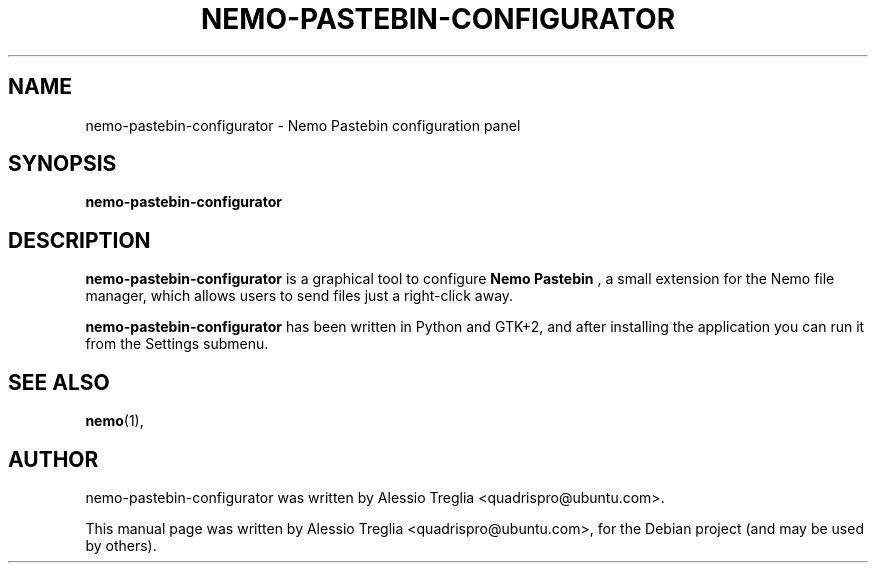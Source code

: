 .\"                                      Hey, EMACS: -*- nroff -*-
.\" First parameter, NAME, should be all caps
.\" Second parameter, SECTION, should be 1-8, maybe w/ subsection
.\" other parameters are allowed: see man(7), man(1)
.TH NEMO-PASTEBIN-CONFIGURATOR 1 "October 1, 2009"
.\" Please adjust this date whenever revising the manpage.
.\"
.\" Some roff macros, for reference:
.\" .nh        disable hyphenation
.\" .hy        enable hyphenation
.\" .ad l      left justify
.\" .ad b      justify to both left and right margins
.\" .nf        disable filling
.\" .fi        enable filling
.\" .br        insert line break
.\" .sp <n>    insert n+1 empty lines
.\" for manpage-specific macros, see man(7)
.SH NAME
nemo-pastebin-configurator \- Nemo Pastebin configuration panel
.SH SYNOPSIS
.B nemo-pastebin-configurator
.SH DESCRIPTION
.B
nemo-pastebin-configurator
is a graphical tool to configure
.B Nemo Pastebin
, a small extension for the Nemo file manager, which allows users to send
files just a right-click away.
.PP
.B nemo-pastebin-configurator
has been written in Python and GTK+2, and after installing the application you
can run it from the Settings submenu.
.SH SEE ALSO
.BR nemo (1),
.br
.SH AUTHOR
nemo-pastebin-configurator was written by
Alessio Treglia <quadrispro@ubuntu.com>.
.PP
This manual page was written by Alessio Treglia <quadrispro@ubuntu.com>,
for the Debian project (and may be used by others).
